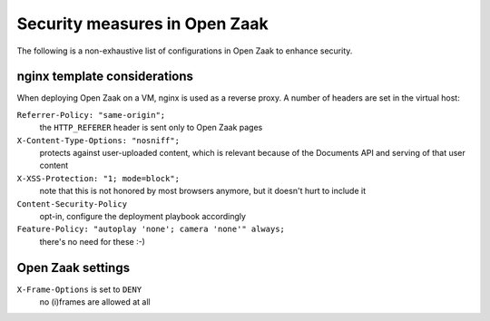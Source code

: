 Security measures in Open Zaak
==============================

The following is a non-exhaustive list of configurations in Open Zaak to enhance
security.

nginx template considerations
-----------------------------

When deploying Open Zaak on a VM, nginx is used as a reverse proxy. A number of headers
are set in the virtual host:

``Referrer-Policy: "same-origin";``
    the ``HTTP_REFERER`` header is sent only to Open Zaak pages

``X-Content-Type-Options: "nosniff";``
    protects against user-uploaded content, which is relevant because of the Documents
    API and serving of that user content

``X-XSS-Protection: "1; mode=block";``
    note that this is not honored by most browsers anymore, but it doesn't hurt to
    include it

``Content-Security-Policy``
    opt-in, configure the deployment playbook accordingly

``Feature-Policy: "autoplay 'none'; camera 'none'" always;``
    there's no need for these :-)

Open Zaak settings
------------------

``X-Frame-Options`` is set to ``DENY``
    no (i)frames are allowed at all
